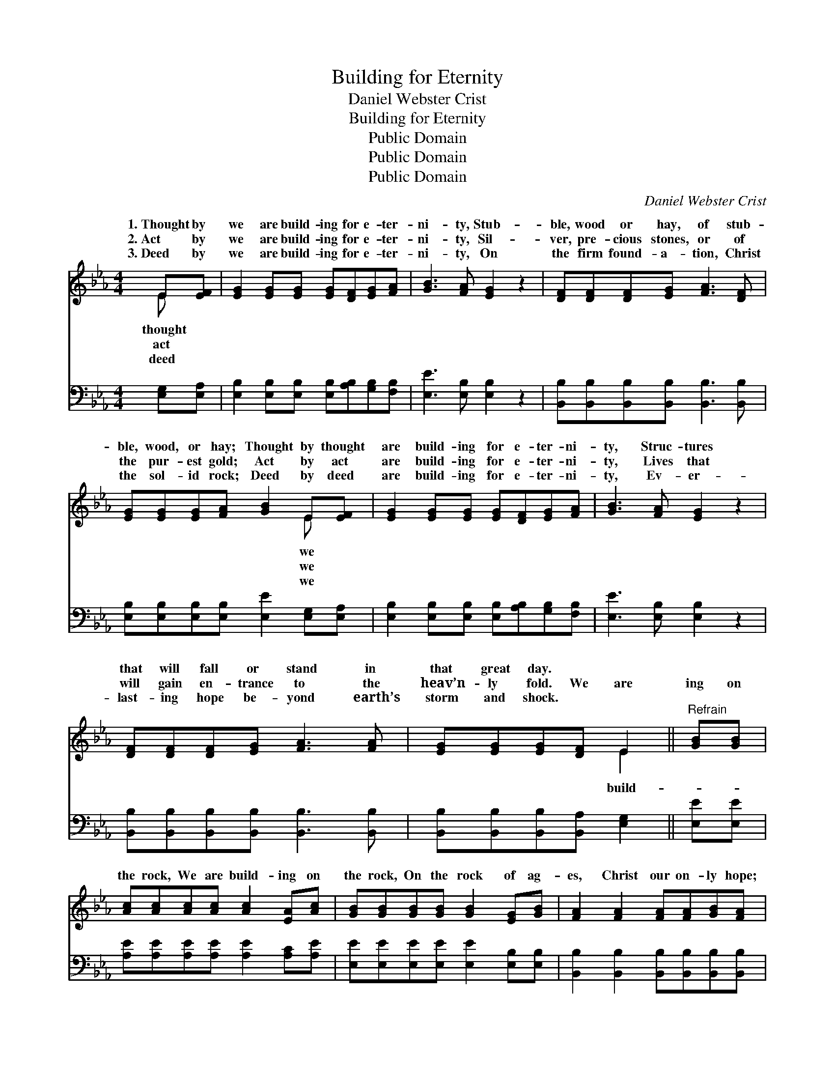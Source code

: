 X:1
T:Building for Eternity
T:Daniel Webster Crist
T:Building for Eternity
T:Public Domain
T:Public Domain
T:Public Domain
C:Daniel Webster Crist
Z:Public Domain
%%score ( 1 2 ) 3
L:1/8
M:4/4
K:Eb
V:1 treble 
V:2 treble 
V:3 bass 
V:1
 E[EF] | [EG]2 [EG][EG] [EG][DF][EG][FA] | [GB]3 [FA] [EG]2 z2 | [DF][DF][DF][EG] [FA]3 [DF] | %4
w: 1.~Thought by|we are build- ing for e- ter-|ni- ty, Stub-|ble, wood or hay, of stub-|
w: 2.~Act by|we are build- ing for e- ter-|ni- ty, Sil-|ver, pre- cious stones, or of|
w: 3.~Deed by|we are build- ing for e- ter-|ni- ty, On|the firm found- a- tion, Christ|
 [EG][EG][EG][FA] [GB]2 E[EF] | [EG]2 [EG][EG] [EG][DF][EG][FA] | [GB]3 [FA] [EG]2 z2 | %7
w: ble, wood, or hay; Thought by thought|are build- ing for e- ter- ni-|ty, Struc- tures|
w: the pur- est gold; Act by act|are build- ing for e- ter- ni-|ty, Lives that|
w: the sol- id rock; Deed by deed|are build- ing for e- ter- ni-|ty, Ev- er-|
 [DF][DF][DF][EG] [FA]3 [FA] | [EG][EG][EG][DF] E2 ||"^Refrain" [GB][GB] | %10
w: that will fall or stand in|that great day. * *||
w: will gain en- trance to the|heav’n- ly fold. We are|ing on|
w: last- ing hope be- yond earth’s|storm and shock. * *||
 [Ac][Ac][Ac][Ac] [Ac]2 [EA][Ac] | [GB][GB][GB][GB] [GB]2 [EG][GB] | [FA]2 [FA]2 [FA][FA][GB][FA] | %13
w: |||
w: the rock, We are build- ing on|the rock, On the rock of ag-|es, Christ our on- ly hope;|
w: |||
 [EG]2 [FA]2 [GB]2 [GB][GB] | [Ac][Ac][Ac][Ac] [Ac]2 [EA][Ac] | [GB][GB][GB][GB] [GB]2 [EG][GB] | %16
w: |||
w: Firm- ly build- ing on|the rock, Firm- ly build- ing on|the rock, On the rock of ag-|
w: |||
 [FA]2 [EG]2 [DF][Ac][GB][FA] | [EG]2 [DF]2 E2 |] %18
w: ||
w: es, Christ our on- ly hope.||
w: ||
V:2
 E x | x8 | x8 | x8 | x6 E x | x8 | x8 | x8 | x4 E2 || x2 | x8 | x8 | x8 | x8 | x8 | x8 | x8 | %17
w: thought||||we|||||||||||||
w: act||||we||||build-|||||||||
w: deed||||we|||||||||||||
 x4 E2 |] %18
w: |
w: |
w: |
V:3
 [E,G,][E,A,] | [E,B,]2 [E,B,][E,B,] [E,B,][A,B,][G,B,][F,B,] | [E,E]3 [E,B,] [E,B,]2 z2 | %3
 [B,,B,][B,,B,][B,,B,][B,,B,] [B,,B,]3 [B,,B,] | [E,B,][E,B,][E,B,][E,B,] [E,E]2 [E,G,][E,A,] | %5
 [E,B,]2 [E,B,][E,B,] [E,B,][A,B,][G,B,][F,B,] | [E,E]3 [E,B,] [E,B,]2 z2 | %7
 [B,,B,][B,,B,][B,,B,][B,,B,] [B,,B,]3 [B,,B,] | [B,,B,][B,,B,][B,,B,][B,,A,] [E,G,]2 || %9
 [E,E][E,E] | [A,E][A,E][A,E][A,E] [A,E]2 [A,C][A,E] | [E,E][E,E][E,E][E,E] [E,E]2 [E,B,][E,B,] | %12
 [B,,B,]2 [B,,B,]2 [B,,B,][B,,B,][B,,B,][B,,B,] | [E,B,]2 [E,B,]2 [E,E]2 [E,E][E,E] | %14
 [A,E][A,E][A,E][A,E] [A,E]2 [A,C][A,E] | [E,E][E,E][E,E][E,E] [E,E]2 [E,B,][E,B,] | %16
 [B,,B,]2 [B,,B,]2 [B,,B,][B,,B,][B,,B,][B,,B,] | [B,,B,]2 [B,,A,]2 [E,G,]2 |] %18

